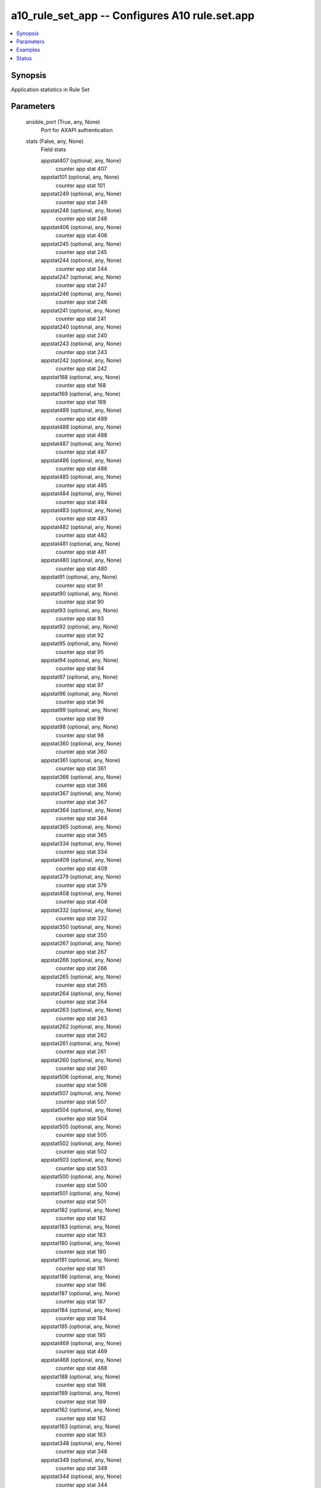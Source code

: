 .. _a10_rule_set_app_module:


a10_rule_set_app -- Configures A10 rule.set.app
===============================================

.. contents::
   :local:
   :depth: 1


Synopsis
--------

Application statistics in Rule Set






Parameters
----------

  ansible_port (True, any, None)
    Port for AXAPI authentication


  stats (False, any, None)
    Field stats


    appstat407 (optional, any, None)
      counter app stat 407


    appstat101 (optional, any, None)
      counter app stat 101


    appstat249 (optional, any, None)
      counter app stat 249


    appstat248 (optional, any, None)
      counter app stat 248


    appstat406 (optional, any, None)
      counter app stat 406


    appstat245 (optional, any, None)
      counter app stat 245


    appstat244 (optional, any, None)
      counter app stat 244


    appstat247 (optional, any, None)
      counter app stat 247


    appstat246 (optional, any, None)
      counter app stat 246


    appstat241 (optional, any, None)
      counter app stat 241


    appstat240 (optional, any, None)
      counter app stat 240


    appstat243 (optional, any, None)
      counter app stat 243


    appstat242 (optional, any, None)
      counter app stat 242


    appstat168 (optional, any, None)
      counter app stat 168


    appstat169 (optional, any, None)
      counter app stat 169


    appstat489 (optional, any, None)
      counter app stat 489


    appstat488 (optional, any, None)
      counter app stat 488


    appstat487 (optional, any, None)
      counter app stat 487


    appstat486 (optional, any, None)
      counter app stat 486


    appstat485 (optional, any, None)
      counter app stat 485


    appstat484 (optional, any, None)
      counter app stat 484


    appstat483 (optional, any, None)
      counter app stat 483


    appstat482 (optional, any, None)
      counter app stat 482


    appstat481 (optional, any, None)
      counter app stat 481


    appstat480 (optional, any, None)
      counter app stat 480


    appstat91 (optional, any, None)
      counter app stat 91


    appstat90 (optional, any, None)
      counter app stat 90


    appstat93 (optional, any, None)
      counter app stat 93


    appstat92 (optional, any, None)
      counter app stat 92


    appstat95 (optional, any, None)
      counter app stat 95


    appstat94 (optional, any, None)
      counter app stat 94


    appstat97 (optional, any, None)
      counter app stat 97


    appstat96 (optional, any, None)
      counter app stat 96


    appstat99 (optional, any, None)
      counter app stat 99


    appstat98 (optional, any, None)
      counter app stat 98


    appstat360 (optional, any, None)
      counter app stat 360


    appstat361 (optional, any, None)
      counter app stat 361


    appstat366 (optional, any, None)
      counter app stat 366


    appstat367 (optional, any, None)
      counter app stat 367


    appstat364 (optional, any, None)
      counter app stat 364


    appstat365 (optional, any, None)
      counter app stat 365


    appstat334 (optional, any, None)
      counter app stat 334


    appstat409 (optional, any, None)
      counter app stat 409


    appstat379 (optional, any, None)
      counter app stat 379


    appstat408 (optional, any, None)
      counter app stat 408


    appstat332 (optional, any, None)
      counter app stat 332


    appstat350 (optional, any, None)
      counter app stat 350


    appstat267 (optional, any, None)
      counter app stat 267


    appstat266 (optional, any, None)
      counter app stat 266


    appstat265 (optional, any, None)
      counter app stat 265


    appstat264 (optional, any, None)
      counter app stat 264


    appstat263 (optional, any, None)
      counter app stat 263


    appstat262 (optional, any, None)
      counter app stat 262


    appstat261 (optional, any, None)
      counter app stat 261


    appstat260 (optional, any, None)
      counter app stat 260


    appstat506 (optional, any, None)
      counter app stat 506


    appstat507 (optional, any, None)
      counter app stat 507


    appstat504 (optional, any, None)
      counter app stat 504


    appstat505 (optional, any, None)
      counter app stat 505


    appstat502 (optional, any, None)
      counter app stat 502


    appstat503 (optional, any, None)
      counter app stat 503


    appstat500 (optional, any, None)
      counter app stat 500


    appstat501 (optional, any, None)
      counter app stat 501


    appstat182 (optional, any, None)
      counter app stat 182


    appstat183 (optional, any, None)
      counter app stat 183


    appstat180 (optional, any, None)
      counter app stat 180


    appstat181 (optional, any, None)
      counter app stat 181


    appstat186 (optional, any, None)
      counter app stat 186


    appstat187 (optional, any, None)
      counter app stat 187


    appstat184 (optional, any, None)
      counter app stat 184


    appstat185 (optional, any, None)
      counter app stat 185


    appstat469 (optional, any, None)
      counter app stat 469


    appstat468 (optional, any, None)
      counter app stat 468


    appstat188 (optional, any, None)
      counter app stat 188


    appstat189 (optional, any, None)
      counter app stat 189


    appstat162 (optional, any, None)
      counter app stat 162


    appstat163 (optional, any, None)
      counter app stat 163


    appstat348 (optional, any, None)
      counter app stat 348


    appstat349 (optional, any, None)
      counter app stat 349


    appstat344 (optional, any, None)
      counter app stat 344


    appstat345 (optional, any, None)
      counter app stat 345


    appstat346 (optional, any, None)
      counter app stat 346


    appstat347 (optional, any, None)
      counter app stat 347


    appstat340 (optional, any, None)
      counter app stat 340


    appstat341 (optional, any, None)
      counter app stat 341


    appstat342 (optional, any, None)
      counter app stat 342


    appstat343 (optional, any, None)
      counter app stat 343


    appstat166 (optional, any, None)
      counter app stat 166


    appstat167 (optional, any, None)
      counter app stat 167


    appstat338 (optional, any, None)
      counter app stat 338


    appstat511 (optional, any, None)
      counter app stat 511


    appstat368 (optional, any, None)
      counter app stat 368


    appstat212 (optional, any, None)
      counter app stat 212


    appstat213 (optional, any, None)
      counter app stat 213


    appstat210 (optional, any, None)
      counter app stat 210


    appstat369 (optional, any, None)
      counter app stat 369


    appstat216 (optional, any, None)
      counter app stat 216


    appstat217 (optional, any, None)
      counter app stat 217


    appstat214 (optional, any, None)
      counter app stat 214


    appstat215 (optional, any, None)
      counter app stat 215


    appstat218 (optional, any, None)
      counter app stat 218


    appstat219 (optional, any, None)
      counter app stat 219


    appstat454 (optional, any, None)
      counter app stat 454


    appstat119 (optional, any, None)
      counter app stat 119


    appstat118 (optional, any, None)
      counter app stat 118


    appstat455 (optional, any, None)
      counter app stat 455


    appstat111 (optional, any, None)
      counter app stat 111


    appstat110 (optional, any, None)
      counter app stat 110


    appstat113 (optional, any, None)
      counter app stat 113


    appstat112 (optional, any, None)
      counter app stat 112


    appstat115 (optional, any, None)
      counter app stat 115


    appstat114 (optional, any, None)
      counter app stat 114


    appstat117 (optional, any, None)
      counter app stat 117


    appstat116 (optional, any, None)
      counter app stat 116


    appstat20 (optional, any, None)
      counter app stat 20


    appstat362 (optional, any, None)
      counter app stat 362


    appstat22 (optional, any, None)
      counter app stat 22


    appstat211 (optional, any, None)
      counter app stat 211


    appstat24 (optional, any, None)
      counter app stat 24


    appstat25 (optional, any, None)
      counter app stat 25


    appstat26 (optional, any, None)
      counter app stat 26


    appstat363 (optional, any, None)
      counter app stat 363


    appstat28 (optional, any, None)
      counter app stat 28


    appstat29 (optional, any, None)
      counter app stat 29


    appstat451 (optional, any, None)
      counter app stat 451


    appstat449 (optional, any, None)
      counter app stat 449


    appstat448 (optional, any, None)
      counter app stat 448


    appstat160 (optional, any, None)
      counter app stat 160


    appstat452 (optional, any, None)
      counter app stat 452


    appstat443 (optional, any, None)
      counter app stat 443


    appstat442 (optional, any, None)
      counter app stat 442


    appstat441 (optional, any, None)
      counter app stat 441


    appstat440 (optional, any, None)
      counter app stat 440


    appstat447 (optional, any, None)
      counter app stat 447


    appstat446 (optional, any, None)
      counter app stat 446


    appstat445 (optional, any, None)
      counter app stat 445


    appstat444 (optional, any, None)
      counter app stat 444


    appstat383 (optional, any, None)
      counter app stat 383


    appstat378 (optional, any, None)
      counter app stat 378


    appstat456 (optional, any, None)
      counter app stat 456


    appstat60 (optional, any, None)
      counter app stat 60


    appstat326 (optional, any, None)
      counter app stat 326


    appstat327 (optional, any, None)
      counter app stat 327


    appstat324 (optional, any, None)
      counter app stat 324


    appstat325 (optional, any, None)
      counter app stat 325


    appstat322 (optional, any, None)
      counter app stat 322


    appstat323 (optional, any, None)
      counter app stat 323


    appstat320 (optional, any, None)
      counter app stat 320


    appstat321 (optional, any, None)
      counter app stat 321


    appstat281 (optional, any, None)
      counter app stat 281


    appstat280 (optional, any, None)
      counter app stat 280


    appstat283 (optional, any, None)
      counter app stat 283


    appstat282 (optional, any, None)
      counter app stat 282


    appstat285 (optional, any, None)
      counter app stat 285


    appstat284 (optional, any, None)
      counter app stat 284


    appstat287 (optional, any, None)
      counter app stat 287


    appstat329 (optional, any, None)
      counter app stat 329


    appstat388 (optional, any, None)
      counter app stat 388


    appstat457 (optional, any, None)
      counter app stat 457


    appstat389 (optional, any, None)
      counter app stat 389


    appstat61 (optional, any, None)
      counter app stat 61


    appstat466 (optional, any, None)
      counter app stat 466


    appstat298 (optional, any, None)
      counter app stat 298


    appstat234 (optional, any, None)
      counter app stat 234


    appstat235 (optional, any, None)
      counter app stat 235


    appstat236 (optional, any, None)
      counter app stat 236


    appstat237 (optional, any, None)
      counter app stat 237


    appstat230 (optional, any, None)
      counter app stat 230


    appstat231 (optional, any, None)
      counter app stat 231


    appstat232 (optional, any, None)
      counter app stat 232


    appstat233 (optional, any, None)
      counter app stat 233


    appstat250 (optional, any, None)
      counter app stat 250


    appstat238 (optional, any, None)
      counter app stat 238


    appstat239 (optional, any, None)
      counter app stat 239


    appstat133 (optional, any, None)
      counter app stat 133


    appstat132 (optional, any, None)
      counter app stat 132


    appstat131 (optional, any, None)
      counter app stat 131


    appstat130 (optional, any, None)
      counter app stat 130


    appstat137 (optional, any, None)
      counter app stat 137


    appstat136 (optional, any, None)
      counter app stat 136


    appstat135 (optional, any, None)
      counter app stat 135


    appstat134 (optional, any, None)
      counter app stat 134


    appstat139 (optional, any, None)
      counter app stat 139


    appstat138 (optional, any, None)
      counter app stat 138


    appstat46 (optional, any, None)
      counter app stat 46


    appstat47 (optional, any, None)
      counter app stat 47


    appstat44 (optional, any, None)
      counter app stat 44


    appstat45 (optional, any, None)
      counter app stat 45


    appstat42 (optional, any, None)
      counter app stat 42


    appstat43 (optional, any, None)
      counter app stat 43


    appstat40 (optional, any, None)
      counter app stat 40


    appstat41 (optional, any, None)
      counter app stat 41


    appstat290 (optional, any, None)
      counter app stat 290


    appstat48 (optional, any, None)
      counter app stat 48


    appstat49 (optional, any, None)
      counter app stat 49


    appstat291 (optional, any, None)
      counter app stat 291


    appstat429 (optional, any, None)
      counter app stat 429


    appstat428 (optional, any, None)
      counter app stat 428


    appstat425 (optional, any, None)
      counter app stat 425


    appstat424 (optional, any, None)
      counter app stat 424


    appstat427 (optional, any, None)
      counter app stat 427


    appstat426 (optional, any, None)
      counter app stat 426


    appstat421 (optional, any, None)
      counter app stat 421


    appstat420 (optional, any, None)
      counter app stat 420


    appstat423 (optional, any, None)
      counter app stat 423


    appstat422 (optional, any, None)
      counter app stat 422


    appstat308 (optional, any, None)
      counter app stat 308


    appstat309 (optional, any, None)
      counter app stat 309


    appstat161 (optional, any, None)
      counter app stat 161


    appstat300 (optional, any, None)
      counter app stat 300


    appstat301 (optional, any, None)
      counter app stat 301


    appstat302 (optional, any, None)
      counter app stat 302


    appstat303 (optional, any, None)
      counter app stat 303


    appstat304 (optional, any, None)
      counter app stat 304


    appstat305 (optional, any, None)
      counter app stat 305


    appstat306 (optional, any, None)
      counter app stat 306


    appstat307 (optional, any, None)
      counter app stat 307


    appstat178 (optional, any, None)
      counter app stat 178


    appstat21 (optional, any, None)
      counter app stat 21


    appstat453 (optional, any, None)
      counter app stat 453


    appstat23 (optional, any, None)
      counter app stat 23


    appstat509 (optional, any, None)
      counter app stat 509


    appstat397 (optional, any, None)
      counter app stat 397


    appstat396 (optional, any, None)
      counter app stat 396


    appstat395 (optional, any, None)
      counter app stat 395


    appstat394 (optional, any, None)
      counter app stat 394


    appstat393 (optional, any, None)
      counter app stat 393


    appstat392 (optional, any, None)
      counter app stat 392


    appstat391 (optional, any, None)
      counter app stat 391


    appstat390 (optional, any, None)
      counter app stat 390


    appstat256 (optional, any, None)
      counter app stat 256


    appstat257 (optional, any, None)
      counter app stat 257


    appstat254 (optional, any, None)
      counter app stat 254


    appstat27 (optional, any, None)
      counter app stat 27


    appstat252 (optional, any, None)
      counter app stat 252


    appstat253 (optional, any, None)
      counter app stat 253


    appstat399 (optional, any, None)
      counter app stat 399


    appstat398 (optional, any, None)
      counter app stat 398


    appstat498 (optional, any, None)
      counter app stat 498


    appstat499 (optional, any, None)
      counter app stat 499


    appstat145 (optional, any, None)
      counter app stat 145


    appstat490 (optional, any, None)
      counter app stat 490


    appstat491 (optional, any, None)
      counter app stat 491


    appstat492 (optional, any, None)
      counter app stat 492


    appstat493 (optional, any, None)
      counter app stat 493


    appstat494 (optional, any, None)
      counter app stat 494


    appstat495 (optional, any, None)
      counter app stat 495


    appstat382 (optional, any, None)
      counter app stat 382


    appstat497 (optional, any, None)
      counter app stat 497


    appstat155 (optional, any, None)
      counter app stat 155


    appstat154 (optional, any, None)
      counter app stat 154


    appstat157 (optional, any, None)
      counter app stat 157


    appstat156 (optional, any, None)
      counter app stat 156


    appstat151 (optional, any, None)
      counter app stat 151


    appstat150 (optional, any, None)
      counter app stat 150


    appstat153 (optional, any, None)
      counter app stat 153


    appstat152 (optional, any, None)
      counter app stat 152


    appstat64 (optional, any, None)
      counter app stat 64


    appstat65 (optional, any, None)
      counter app stat 65


    appstat66 (optional, any, None)
      counter app stat 66


    appstat67 (optional, any, None)
      counter app stat 67


    appstat159 (optional, any, None)
      counter app stat 159


    appstat158 (optional, any, None)
      counter app stat 158


    appstat164 (optional, any, None)
      counter app stat 164


    appstat63 (optional, any, None)
      counter app stat 63


    appstat450 (optional, any, None)
      counter app stat 450


    appstat508 (optional, any, None)
      counter app stat 508


    appstat9 (optional, any, None)
      counter app stat 9


    appstat8 (optional, any, None)
      counter app stat 8


    appstat405 (optional, any, None)
      counter app stat 405


    appstat404 (optional, any, None)
      counter app stat 404


    appstat403 (optional, any, None)
      counter app stat 403


    appstat402 (optional, any, None)
      counter app stat 402


    appstat401 (optional, any, None)
      counter app stat 401


    appstat400 (optional, any, None)
      counter app stat 400


    appstat1 (optional, any, None)
      counter app stat 1


    appstat3 (optional, any, None)
      counter app stat 3


    appstat2 (optional, any, None)
      counter app stat 2


    appstat5 (optional, any, None)
      counter app stat 5


    appstat4 (optional, any, None)
      counter app stat 4


    appstat7 (optional, any, None)
      counter app stat 7


    appstat6 (optional, any, None)
      counter app stat 6


    appstat148 (optional, any, None)
      counter app stat 148


    appstat149 (optional, any, None)
      counter app stat 149


    appstat175 (optional, any, None)
      counter app stat 175


    appstat174 (optional, any, None)
      counter app stat 174


    appstat19 (optional, any, None)
      counter app stat 19


    appstat18 (optional, any, None)
      counter app stat 18


    appstat11 (optional, any, None)
      counter app stat 11


    appstat10 (optional, any, None)
      counter app stat 10


    appstat13 (optional, any, None)
      counter app stat 13


    appstat12 (optional, any, None)
      counter app stat 12


    appstat15 (optional, any, None)
      counter app stat 15


    appstat14 (optional, any, None)
      counter app stat 14


    appstat17 (optional, any, None)
      counter app stat 17


    appstat16 (optional, any, None)
      counter app stat 16


    appstat270 (optional, any, None)
      counter app stat 270


    appstat271 (optional, any, None)
      counter app stat 271


    appstat272 (optional, any, None)
      counter app stat 272


    appstat273 (optional, any, None)
      counter app stat 273


    appstat274 (optional, any, None)
      counter app stat 274


    appstat275 (optional, any, None)
      counter app stat 275


    appstat276 (optional, any, None)
      counter app stat 276


    appstat277 (optional, any, None)
      counter app stat 277


    appstat278 (optional, any, None)
      counter app stat 278


    appstat279 (optional, any, None)
      counter app stat 279


    appstat472 (optional, any, None)
      counter app stat 472


    appstat473 (optional, any, None)
      counter app stat 473


    appstat470 (optional, any, None)
      counter app stat 470


    appstat471 (optional, any, None)
      counter app stat 471


    appstat476 (optional, any, None)
      counter app stat 476


    appstat477 (optional, any, None)
      counter app stat 477


    appstat474 (optional, any, None)
      counter app stat 474


    appstat475 (optional, any, None)
      counter app stat 475


    appstat177 (optional, any, None)
      counter app stat 177


    appstat176 (optional, any, None)
      counter app stat 176


    appstat478 (optional, any, None)
      counter app stat 478


    appstat479 (optional, any, None)
      counter app stat 479


    appstat173 (optional, any, None)
      counter app stat 173


    appstat172 (optional, any, None)
      counter app stat 172


    appstat171 (optional, any, None)
      counter app stat 171


    appstat170 (optional, any, None)
      counter app stat 170


    appstat82 (optional, any, None)
      counter app stat 82


    appstat83 (optional, any, None)
      counter app stat 83


    appstat80 (optional, any, None)
      counter app stat 80


    appstat81 (optional, any, None)
      counter app stat 81


    appstat86 (optional, any, None)
      counter app stat 86


    appstat87 (optional, any, None)
      counter app stat 87


    appstat84 (optional, any, None)
      counter app stat 84


    appstat85 (optional, any, None)
      counter app stat 85


    appstat371 (optional, any, None)
      counter app stat 371


    appstat370 (optional, any, None)
      counter app stat 370


    appstat88 (optional, any, None)
      counter app stat 88


    appstat89 (optional, any, None)
      counter app stat 89


    appstat375 (optional, any, None)
      counter app stat 375


    appstat374 (optional, any, None)
      counter app stat 374


    appstat377 (optional, any, None)
      counter app stat 377


    appstat376 (optional, any, None)
      counter app stat 376


    appstat373 (optional, any, None)
      counter app stat 373


    appstat204 (optional, any, None)
      counter app stat 204


    appstat372 (optional, any, None)
      counter app stat 372


    appstat144 (optional, any, None)
      counter app stat 144


    appstat108 (optional, any, None)
      counter app stat 108


    appstat109 (optional, any, None)
      counter app stat 109


    appstat258 (optional, any, None)
      counter app stat 258


    appstat102 (optional, any, None)
      counter app stat 102


    appstat103 (optional, any, None)
      counter app stat 103


    appstat100 (optional, any, None)
      counter app stat 100


    appstat259 (optional, any, None)
      counter app stat 259


    appstat106 (optional, any, None)
      counter app stat 106


    appstat107 (optional, any, None)
      counter app stat 107


    appstat104 (optional, any, None)
      counter app stat 104


    appstat105 (optional, any, None)
      counter app stat 105


    appstat39 (optional, any, None)
      counter app stat 39


    appstat38 (optional, any, None)
      counter app stat 38


    appstat37 (optional, any, None)
      counter app stat 37


    appstat36 (optional, any, None)
      counter app stat 36


    appstat35 (optional, any, None)
      counter app stat 35


    appstat34 (optional, any, None)
      counter app stat 34


    appstat33 (optional, any, None)
      counter app stat 33


    appstat32 (optional, any, None)
      counter app stat 32


    appstat31 (optional, any, None)
      counter app stat 31


    appstat30 (optional, any, None)
      counter app stat 30


    appstat289 (optional, any, None)
      counter app stat 289


    appstat255 (optional, any, None)
      counter app stat 255


    appstat288 (optional, any, None)
      counter app stat 288


    appstat179 (optional, any, None)
      counter app stat 179


    appstat510 (optional, any, None)
      counter app stat 510


    appstat191 (optional, any, None)
      counter app stat 191


    appstat190 (optional, any, None)
      counter app stat 190


    appstat193 (optional, any, None)
      counter app stat 193


    appstat192 (optional, any, None)
      counter app stat 192


    appstat195 (optional, any, None)
      counter app stat 195


    appstat194 (optional, any, None)
      counter app stat 194


    appstat197 (optional, any, None)
      counter app stat 197


    appstat196 (optional, any, None)
      counter app stat 196


    appstat199 (optional, any, None)
      counter app stat 199


    appstat198 (optional, any, None)
      counter app stat 198


    appstat251 (optional, any, None)
      counter app stat 251


    appstat458 (optional, any, None)
      counter app stat 458


    appstat459 (optional, any, None)
      counter app stat 459


    appstat353 (optional, any, None)
      counter app stat 353


    appstat352 (optional, any, None)
      counter app stat 352


    appstat351 (optional, any, None)
      counter app stat 351


    appstat299 (optional, any, None)
      counter app stat 299


    appstat357 (optional, any, None)
      counter app stat 357


    appstat356 (optional, any, None)
      counter app stat 356


    appstat355 (optional, any, None)
      counter app stat 355


    appstat354 (optional, any, None)
      counter app stat 354


    appstat292 (optional, any, None)
      counter app stat 292


    appstat293 (optional, any, None)
      counter app stat 293


    appstat359 (optional, any, None)
      counter app stat 359


    appstat358 (optional, any, None)
      counter app stat 358


    appstat296 (optional, any, None)
      counter app stat 296


    appstat297 (optional, any, None)
      counter app stat 297


    appstat294 (optional, any, None)
      counter app stat 294


    appstat295 (optional, any, None)
      counter app stat 295


    appstat201 (optional, any, None)
      counter app stat 201


    appstat200 (optional, any, None)
      counter app stat 200


    appstat203 (optional, any, None)
      counter app stat 203


    appstat202 (optional, any, None)
      counter app stat 202


    appstat205 (optional, any, None)
      counter app stat 205


    appstat328 (optional, any, None)
      counter app stat 328


    appstat207 (optional, any, None)
      counter app stat 207


    appstat206 (optional, any, None)
      counter app stat 206


    appstat209 (optional, any, None)
      counter app stat 209


    appstat208 (optional, any, None)
      counter app stat 208


    appstat286 (optional, any, None)
      counter app stat 286


    appstat128 (optional, any, None)
      counter app stat 128


    appstat129 (optional, any, None)
      counter app stat 129


    appstat124 (optional, any, None)
      counter app stat 124


    appstat125 (optional, any, None)
      counter app stat 125


    appstat126 (optional, any, None)
      counter app stat 126


    appstat127 (optional, any, None)
      counter app stat 127


    appstat120 (optional, any, None)
      counter app stat 120


    appstat121 (optional, any, None)
      counter app stat 121


    appstat122 (optional, any, None)
      counter app stat 122


    appstat123 (optional, any, None)
      counter app stat 123


    appstat55 (optional, any, None)
      counter app stat 55


    appstat54 (optional, any, None)
      counter app stat 54


    appstat57 (optional, any, None)
      counter app stat 57


    appstat56 (optional, any, None)
      counter app stat 56


    appstat51 (optional, any, None)
      counter app stat 51


    appstat496 (optional, any, None)
      counter app stat 496


    appstat53 (optional, any, None)
      counter app stat 53


    appstat52 (optional, any, None)
      counter app stat 52


    appstat59 (optional, any, None)
      counter app stat 59


    appstat58 (optional, any, None)
      counter app stat 58


    appstat50 (optional, any, None)
      counter app stat 50


    appstat438 (optional, any, None)
      counter app stat 438


    appstat439 (optional, any, None)
      counter app stat 439


    appstat436 (optional, any, None)
      counter app stat 436


    appstat437 (optional, any, None)
      counter app stat 437


    appstat434 (optional, any, None)
      counter app stat 434


    appstat435 (optional, any, None)
      counter app stat 435


    appstat432 (optional, any, None)
      counter app stat 432


    appstat433 (optional, any, None)
      counter app stat 433


    appstat430 (optional, any, None)
      counter app stat 430


    appstat431 (optional, any, None)
      counter app stat 431


    appstat269 (optional, any, None)
      counter app stat 269


    appstat68 (optional, any, None)
      counter app stat 68


    appstat268 (optional, any, None)
      counter app stat 268


    appstat69 (optional, any, None)
      counter app stat 69


    appstat335 (optional, any, None)
      counter app stat 335


    appstat461 (optional, any, None)
      counter app stat 461


    appstat337 (optional, any, None)
      counter app stat 337


    appstat336 (optional, any, None)
      counter app stat 336


    appstat331 (optional, any, None)
      counter app stat 331


    appstat330 (optional, any, None)
      counter app stat 330


    appstat333 (optional, any, None)
      counter app stat 333


    appstat460 (optional, any, None)
      counter app stat 460


    appstat339 (optional, any, None)
      counter app stat 339


    appstat463 (optional, any, None)
      counter app stat 463


    appstat462 (optional, any, None)
      counter app stat 462


    appstat465 (optional, any, None)
      counter app stat 465


    appstat464 (optional, any, None)
      counter app stat 464


    appstat380 (optional, any, None)
      counter app stat 380


    appstat381 (optional, any, None)
      counter app stat 381


    appstat229 (optional, any, None)
      counter app stat 229


    appstat228 (optional, any, None)
      counter app stat 228


    appstat384 (optional, any, None)
      counter app stat 384


    appstat385 (optional, any, None)
      counter app stat 385


    appstat386 (optional, any, None)
      counter app stat 386


    appstat387 (optional, any, None)
      counter app stat 387


    appstat223 (optional, any, None)
      counter app stat 223


    appstat222 (optional, any, None)
      counter app stat 222


    appstat221 (optional, any, None)
      counter app stat 221


    appstat220 (optional, any, None)
      counter app stat 220


    appstat227 (optional, any, None)
      counter app stat 227


    appstat226 (optional, any, None)
      counter app stat 226


    appstat225 (optional, any, None)
      counter app stat 225


    appstat224 (optional, any, None)
      counter app stat 224


    appstat62 (optional, any, None)
      counter app stat 62


    appstat146 (optional, any, None)
      counter app stat 146


    appstat147 (optional, any, None)
      counter app stat 147


    appstat79 (optional, any, None)
      counter app stat 79


    appstat78 (optional, any, None)
      counter app stat 78


    appstat142 (optional, any, None)
      counter app stat 142


    appstat143 (optional, any, None)
      counter app stat 143


    appstat140 (optional, any, None)
      counter app stat 140


    appstat141 (optional, any, None)
      counter app stat 141


    appstat73 (optional, any, None)
      counter app stat 73


    appstat72 (optional, any, None)
      counter app stat 72


    appstat71 (optional, any, None)
      counter app stat 71


    appstat70 (optional, any, None)
      counter app stat 70


    appstat77 (optional, any, None)
      counter app stat 77


    appstat76 (optional, any, None)
      counter app stat 76


    appstat75 (optional, any, None)
      counter app stat 75


    appstat74 (optional, any, None)
      counter app stat 74


    appstat410 (optional, any, None)
      counter app stat 410


    appstat411 (optional, any, None)
      counter app stat 411


    appstat412 (optional, any, None)
      counter app stat 412


    appstat413 (optional, any, None)
      counter app stat 413


    appstat414 (optional, any, None)
      counter app stat 414


    appstat415 (optional, any, None)
      counter app stat 415


    appstat416 (optional, any, None)
      counter app stat 416


    appstat417 (optional, any, None)
      counter app stat 417


    appstat418 (optional, any, None)
      counter app stat 418


    appstat419 (optional, any, None)
      counter app stat 419


    appstat319 (optional, any, None)
      counter app stat 319


    appstat318 (optional, any, None)
      counter app stat 318


    appstat317 (optional, any, None)
      counter app stat 317


    appstat316 (optional, any, None)
      counter app stat 316


    appstat315 (optional, any, None)
      counter app stat 315


    appstat314 (optional, any, None)
      counter app stat 314


    appstat313 (optional, any, None)
      counter app stat 313


    appstat312 (optional, any, None)
      counter app stat 312


    appstat311 (optional, any, None)
      counter app stat 311


    appstat310 (optional, any, None)
      counter app stat 310


    appstat165 (optional, any, None)
      counter app stat 165


    appstat467 (optional, any, None)
      counter app stat 467



  uuid (False, any, None)
    uuid of the object


  rule_set_name (optional, any, None)
    Key to identify parent object


  ansible_username (True, any, None)
    Username for AXAPI authentication


  ansible_password (True, any, None)
    Password for AXAPI authentication


  state (True, any, None)
    State of the object to be created.


  a10_device_context_id (False, any, None)
    Device ID for aVCS configuration


  a10_partition (False, any, None)
    Destination/target partition for object/command


  ansible_host (True, any, None)
    Host for AXAPI authentication









Examples
--------

.. code-block:: yaml+jinja

    





Status
------




- This module is not guaranteed to have a backwards compatible interface. *[preview]*


- This module is maintained by community.



Authors
~~~~~~~

- A10 Networks 2018

